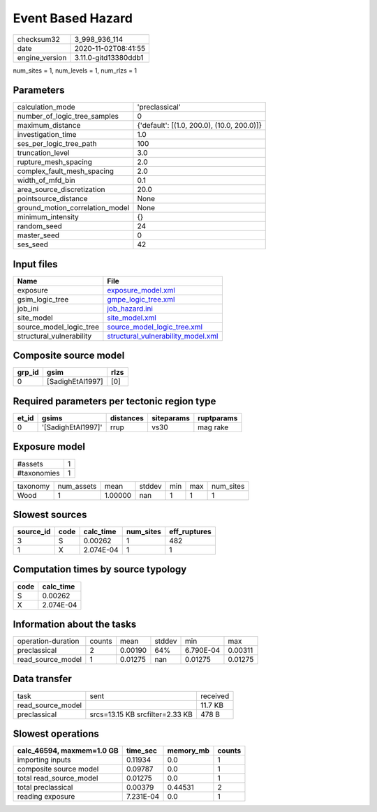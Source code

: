 Event Based Hazard
==================

============== ====================
checksum32     3_998_936_114       
date           2020-11-02T08:41:55 
engine_version 3.11.0-gitd13380ddb1
============== ====================

num_sites = 1, num_levels = 1, num_rlzs = 1

Parameters
----------
=============================== ==========================================
calculation_mode                'preclassical'                            
number_of_logic_tree_samples    0                                         
maximum_distance                {'default': [(1.0, 200.0), (10.0, 200.0)]}
investigation_time              1.0                                       
ses_per_logic_tree_path         100                                       
truncation_level                3.0                                       
rupture_mesh_spacing            2.0                                       
complex_fault_mesh_spacing      2.0                                       
width_of_mfd_bin                0.1                                       
area_source_discretization      20.0                                      
pointsource_distance            None                                      
ground_motion_correlation_model None                                      
minimum_intensity               {}                                        
random_seed                     24                                        
master_seed                     0                                         
ses_seed                        42                                        
=============================== ==========================================

Input files
-----------
======================== ==========================================================================
Name                     File                                                                      
======================== ==========================================================================
exposure                 `exposure_model.xml <exposure_model.xml>`_                                
gsim_logic_tree          `gmpe_logic_tree.xml <gmpe_logic_tree.xml>`_                              
job_ini                  `job_hazard.ini <job_hazard.ini>`_                                        
site_model               `site_model.xml <site_model.xml>`_                                        
source_model_logic_tree  `source_model_logic_tree.xml <source_model_logic_tree.xml>`_              
structural_vulnerability `structural_vulnerability_model.xml <structural_vulnerability_model.xml>`_
======================== ==========================================================================

Composite source model
----------------------
====== ================ ====
grp_id gsim             rlzs
====== ================ ====
0      [SadighEtAl1997] [0] 
====== ================ ====

Required parameters per tectonic region type
--------------------------------------------
===== ================== ========= ========== ==========
et_id gsims              distances siteparams ruptparams
===== ================== ========= ========== ==========
0     '[SadighEtAl1997]' rrup      vs30       mag rake  
===== ================== ========= ========== ==========

Exposure model
--------------
=========== =
#assets     1
#taxonomies 1
=========== =

======== ========== ======= ====== === === =========
taxonomy num_assets mean    stddev min max num_sites
Wood     1          1.00000 nan    1   1   1        
======== ========== ======= ====== === === =========

Slowest sources
---------------
========= ==== ========= ========= ============
source_id code calc_time num_sites eff_ruptures
========= ==== ========= ========= ============
3         S    0.00262   1         482         
1         X    2.074E-04 1         1           
========= ==== ========= ========= ============

Computation times by source typology
------------------------------------
==== =========
code calc_time
==== =========
S    0.00262  
X    2.074E-04
==== =========

Information about the tasks
---------------------------
================== ====== ======= ====== ========= =======
operation-duration counts mean    stddev min       max    
preclassical       2      0.00190 64%    6.790E-04 0.00311
read_source_model  1      0.01275 nan    0.01275   0.01275
================== ====== ======= ====== ========= =======

Data transfer
-------------
================= =============================== ========
task              sent                            received
read_source_model                                 11.7 KB 
preclassical      srcs=13.15 KB srcfilter=2.33 KB 478 B   
================= =============================== ========

Slowest operations
------------------
========================= ========= ========= ======
calc_46594, maxmem=1.0 GB time_sec  memory_mb counts
========================= ========= ========= ======
importing inputs          0.11934   0.0       1     
composite source model    0.09787   0.0       1     
total read_source_model   0.01275   0.0       1     
total preclassical        0.00379   0.44531   2     
reading exposure          7.231E-04 0.0       1     
========================= ========= ========= ======